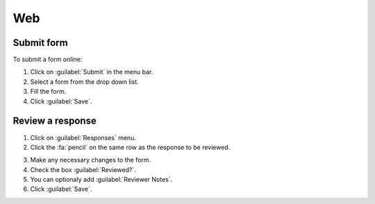 Web
===

Submit form
-----------

To submit a form online:

1. Click on :guilabel:`Submit` in the menu bar.
2. Select a form from the drop down list.
3. Fill the form.
4. Click :guilabel:`Save`.

.. image:: submit-form.png
  :alt: Submit form

Review a response
-----------------

1. Click on :guilabel:`Responses` menu.
2. Click the :fa:`pencil` on the same row as the response to be reviewed.

.. image:: select-response.png
  :alt: Select response

3. Make any necessary changes to the form.
4. Check the box :guilabel:`Reviewed?`.
5. You can optionaly add :guilabel:`Reviewer Notes`.
6. Click :guilabel:`Save`.

.. image:: review-response.png
  :alt: Review response
